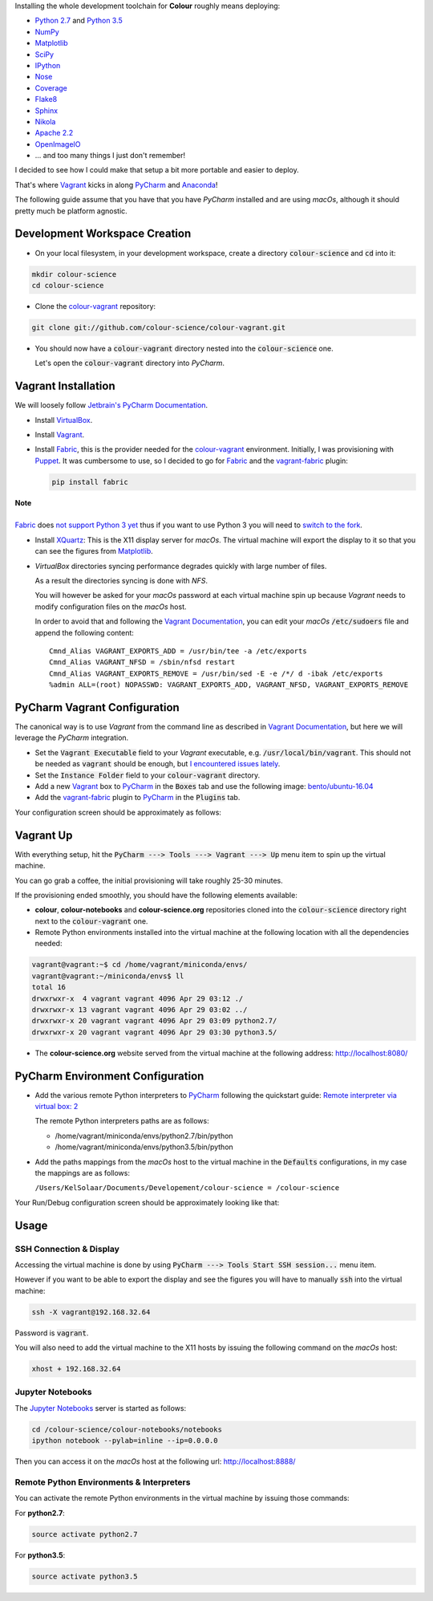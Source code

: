 .. title: PyCharm, Vagrant, Fabric & Anaconda
.. slug: pycharm-vagrant-fabric-anaconda
.. date: 2014-09-06 02:45:00 AM GMT+12
.. tags: anaconda, fabric, pycharm, vagrant
.. category:
.. link:
.. description:
.. type: text

Installing the whole development toolchain for **Colour** roughly means
deploying:

-   `Python 2.7 <https://www.python.org/download/releases/>`_ and
    `Python 3.5 <https://www.python.org/download/releases/>`_
-   `NumPy <http://www.numpy.org/>`_
-   `Matplotlib <http://matplotlib.org/>`_
-   `SciPy <http://www.scipy.org/>`_
-   `IPython <http://ipython.org/notebook.html>`_
-   `Nose <https://nose.readthedocs.io/en/latest>`_
-   `Coverage <https://pypi.python.org/pypi/coverage>`_
-   `Flake8 <https://pypi.python.org/pypi/flake8>`_
-   `Sphinx <https://sphinx-doc.org>`_
-   `Nikola <https://getnikola.com/>`_
-   `Apache 2.2 <http://httpd.apache.org>`_
-   `OpenImageIO <http://openimageio.org>`_
-   ... and too many things I just don't remember!

I decided to see how I could make that setup a bit more portable and easier to
deploy.

That's where `Vagrant <https://www.vagrantup.com/>`_ kicks in along
`PyCharm <http://www.jetbrains.com/pycharm/>`_  and
`Anaconda <https://store.continuum.io/cshop/anaconda/>`_!

The following guide assume that you have that you have *PyCharm* installed and
are using *macOs*, although it should pretty much be platform agnostic.

.. TEASER_END

Development Workspace Creation
------------------------------

-   On your local filesystem, in your development workspace, create a
    directory :code:`colour-science` and :code:`cd` into it:

.. code:: shell

    mkdir colour-science
    cd colour-science

-   Clone the `colour-vagrant <https://github.com/colour-science/colour-vagrant>`_
    repository:

.. code:: shell

    git clone git://github.com/colour-science/colour-vagrant.git

-   You should now have a :code:`colour-vagrant` directory nested into the
    :code:`colour-science` one.

    Let's open the :code:`colour-vagrant` directory into *PyCharm*.

Vagrant Installation
--------------------

We will loosely follow
`Jetbrain's PyCharm Documentation <http://www.jetbrains.com/pycharm/quickstart/configuring_for_vm.html>`_.

-   Install `VirtualBox <https://www.virtualbox.org/>`_.
-   Install `Vagrant <https://www.vagrantup.com/>`_.
-   Install `Fabric <http://www.fabfile.org/>`_, this is the provider needed for
    the `colour-vagrant <https://github.com/colour-science/colour-vagrant>`_
    environment. Initially, I was provisioning with `Puppet <http://puppetlabs.com/>`_.
    It was cumbersome to use, so I decided to go for `Fabric <http://www.fabfile.org/>`_
    and the `vagrant-fabric <https://github.com/wutali/vagrant-fabric>`_
    plugin:

    .. code:: shell

        pip install fabric

.. class:: alert alert-dismissible alert-warning

    | **Note**
    |
    | `Fabric <http://www.fabfile.org/>`_ does
        `not support Python 3 yet <https://github.com/fabric/fabric/issues/1424>`_
        thus if you want to use Python 3 you will need to
        `switch to the fork <https://pypi.org/project/Fabric3/>`_.

-   Install `XQuartz <http://xquartz.macosforge.org/>`_: This is the X11 display
    server for *macOs*. The virtual machine will export the display to it
    so that you can see the figures from `Matplotlib <http://matplotlib.org/>`_.

-   *VirtualBox* directories syncing performance degrades quickly with large
    number of files.

    As a result the directories syncing is done with *NFS*.

    You will however be asked for your *macOs* password at each virtual
    machine spin up because *Vagrant* needs to modify configuration files on
    the *macOs* host.

    In order to avoid that and following the
    `Vagrant Documentation <https://docs.vagrantup.com/v2/synced-folders/nfs.html>`_,
    you can edit your *macOs* :code:`/etc/sudoers` file and append the
    following content:

    ::

        Cmnd_Alias VAGRANT_EXPORTS_ADD = /usr/bin/tee -a /etc/exports
        Cmnd_Alias VAGRANT_NFSD = /sbin/nfsd restart
        Cmnd_Alias VAGRANT_EXPORTS_REMOVE = /usr/bin/sed -E -e /*/ d -ibak /etc/exports
        %admin ALL=(root) NOPASSWD: VAGRANT_EXPORTS_ADD, VAGRANT_NFSD, VAGRANT_EXPORTS_REMOVE

PyCharm Vagrant Configuration
-----------------------------

The canonical way is to use *Vagrant* from the command line as described in
`Vagrant Documentation <https://docs.vagrantup.com/v2/getting-started/>`__, but
here we will leverage the *PyCharm* integration.

-   Set the :code:`Vagrant Executable` field to your *Vagrant* executable, e.g.
    :code:`/usr/local/bin/vagrant`. This should not be needed as
    :code:`vagrant` should be enough, but
    `I encountered issues lately <https://youtrack.jetbrains.com/issue/PY-29806#comment=27-2846352>`_.

-   Set the :code:`Instance Folder` field to your :code:`colour-vagrant`
    directory.

-   Add a new `Vagrant <https://www.vagrantup.com/>`_ box to
    `PyCharm <http://www.jetbrains.com/pycharm/>`_ in the :code:`Boxes` tab
    and use the following image:
    `bento/ubuntu-16.04 <https://vagrantcloud.com/bento/boxes/ubuntu-16.04/versions/201808.24.0/providers/vmware_desktop.box>`_

-   Add the `vagrant-fabric <https://github.com/wutali/vagrant-fabric>`_
    plugin to `PyCharm <http://www.jetbrains.com/pycharm/>`_ in the
    :code:`Plugins` tab.

Your configuration screen should be approximately as follows:

.. image:: /images/Blog_PyCharm_Vagrant_001.png
.. image:: /images/Blog_PyCharm_Vagrant_002.png

Vagrant Up
----------

With everything setup, hit the :code:`PyCharm ---> Tools ---> Vagrant ---> Up`
menu item to spin up the virtual machine.

You can go grab a coffee, the initial provisioning will take roughly
25-30 minutes.

If the provisioning ended smoothly, you should have the following
elements available:

-  **colour**, **colour-notebooks** and **colour-science.org** repositories
   cloned into the :code:`colour-science` directory right next to the
   :code:`colour-vagrant` one.

-  Remote Python environments installed into the virtual machine at the
   following location with all the dependencies needed:

.. code:: shell

    vagrant@vagrant:~$ cd /home/vagrant/miniconda/envs/
    vagrant@vagrant:~/miniconda/envs$ ll
    total 16
    drwxrwxr-x  4 vagrant vagrant 4096 Apr 29 03:12 ./
    drwxrwxr-x 13 vagrant vagrant 4096 Apr 29 03:02 ../
    drwxrwxr-x 20 vagrant vagrant 4096 Apr 29 03:09 python2.7/
    drwxrwxr-x 20 vagrant vagrant 4096 Apr 29 03:30 python3.5/

-  The **colour-science.org** website served from the virtual machine at
   the following address: `http://localhost:8080/ <http://localhost:8080/>`_

PyCharm Environment Configuration
---------------------------------

-  Add the various remote Python interpreters to
   `PyCharm <http://www.jetbrains.com/pycharm/>`_ following the
   quickstart guide: `Remote interpreter via virtual box:
   2 <http://www.jetbrains.com/pycharm/quickstart/configuring_interpreter.html>`_

   The remote Python interpreters paths are as follows:

   -  /home/vagrant/miniconda/envs/python2.7/bin/python
   -  /home/vagrant/miniconda/envs/python3.5/bin/python

-  Add the paths mappings from the *macOs* host to the virtual
   machine in the :code:`Defaults` configurations, in my case the mappings
   are as follows:

   ``/Users/KelSolaar/Documents/Developement/colour-science = /colour-science``

Your Run/Debug configuration screen should be approximately looking like that:

.. image:: /images/Blog_PyCharm_Configurations_001.png
.. image:: /images/Blog_PyCharm_Configurations_002.png

Usage
-----

SSH Connection & Display
^^^^^^^^^^^^^^^^^^^^^^^^

Accessing the virtual machine is done by using
:code:`PyCharm ---> Tools Start SSH session...` menu item.

However if you want to be able to export the display and see the figures you
will have to manually :code:`ssh` into the virtual machine:

.. code:: shell

    ssh -X vagrant@192.168.32.64

Password is :code:`vagrant`.

You will also need to add the virtual machine to the X11 hosts by issuing the
following command on the *macOs* host:

.. code:: shell

    xhost + 192.168.32.64

Jupyter Notebooks
^^^^^^^^^^^^^^^^^

The `Jupyter Notebooks <http://ipython.org/notebook.html>`_ server is started
as follows:

.. code:: shell

    cd /colour-science/colour-notebooks/notebooks
    ipython notebook --pylab=inline --ip=0.0.0.0

Then you can access it on the *macOs* host at the following url:
`http://localhost:8888/ <http://localhost:8888/>`_

Remote Python Environments & Interpreters
^^^^^^^^^^^^^^^^^^^^^^^^^^^^^^^^^^^^^^^^^

You can activate the remote Python environments in the virtual machine by
issuing those commands:

For **python2.7**:

.. code:: shell

    source activate python2.7

For **python3.5**:

.. code:: shell

    source activate python3.5
